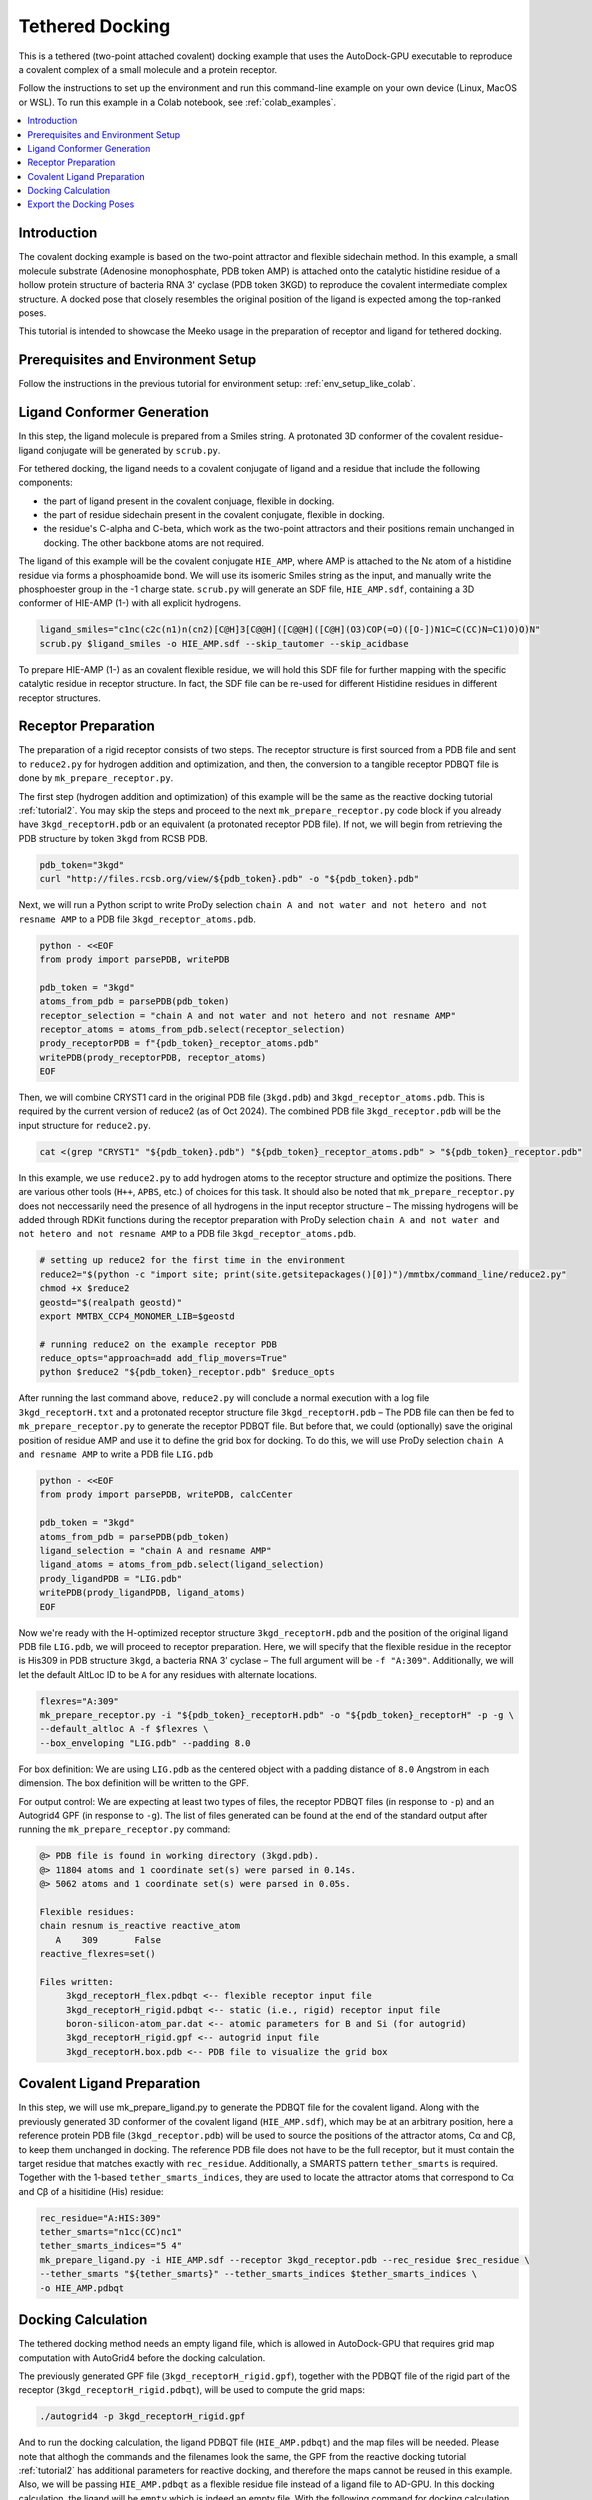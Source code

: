 .. _tutorial3:

=========================
Tethered Docking
=========================

This is a tethered (two-point attached covalent) docking example that uses the AutoDock-GPU executable to reproduce a covalent complex of a small molecule and a protein receptor.

Follow the instructions to set up the environment and run this command-line example on your own device (Linux, MacOS or WSL). To run this example in a Colab notebook, see :ref:`colab_examples`. 

.. contents::
   :local:
   :depth: 2

Introduction
============

The covalent docking example is based on the two-point attractor and flexible sidechain method. In this example, a small molecule substrate (Adenosine monophosphate, PDB token AMP) is attached onto the catalytic histidine residue of a hollow protein structure of bacteria RNA 3' cyclase (PDB token 3KGD) to reproduce the covalent intermediate complex structure. A docked pose that closely resembles the original position of the ligand is expected among the top-ranked poses. 

This tutorial is intended to showcase the Meeko usage in the preparation of receptor and ligand for tethered docking. 

Prerequisites and Environment Setup
===================================

Follow the instructions in the previous tutorial for environment setup: :ref:`env_setup_like_colab`. 

Ligand Conformer Generation
===========================

In this step, the ligand molecule is prepared from a Smiles string. A protonated 3D conformer of the covalent residue-ligand conjugate will be generated by ``scrub.py``. 

For tethered docking, the ligand needs to a covalent conjugate of ligand and a residue that include the following components:

- the part of ligand present in the covalent conjuage, flexible in docking.
- the part of residue sidechain present in the covalent conjugate, flexible in docking.
- the residue's C-alpha and C-beta, which work as the two-point attractors and their positions remain unchanged in docking. The other backbone atoms are not required.

.. image:: images/annotated_HIE_AMP.png
   :alt: highlighted AMP
   :width: 60%
   :align: center

The ligand of this example will be the covalent conjugate ``HIE_AMP``, where AMP is attached to the Nε atom of a histidine residue via forms a phosphoamide bond. We will use its isomeric Smiles string as the input, and manually write the phosphoester group in the -1 charge state. ``scrub.py`` will generate an SDF file, ``HIE_AMP.sdf``, containing a 3D conformer of HIE-AMP (1-) with all explicit hydrogens. 

.. code-block:: bash
   
    ligand_smiles="c1nc(c2c(n1)n(cn2)[C@H]3[C@@H]([C@@H]([C@H](O3)COP(=O)([O-])N1C=C(CC)N=C1)O)O)N"
    scrub.py $ligand_smiles -o HIE_AMP.sdf --skip_tautomer --skip_acidbase

To prepare HIE-AMP (1-) as an covalent flexible residue, we will hold this SDF file for further mapping with the specific catalytic residue in receptor structure. In fact, the SDF file can be re-used for different Histidine residues in different receptor structures. 

Receptor Preparation
===================

The preparation of a rigid receptor consists of two steps. The receptor structure is first sourced from a PDB file and sent to ``reduce2.py`` for hydrogen addition and optimization, and then, the conversion to a tangible receptor PDBQT file is done by ``mk_prepare_receptor.py``.

The first step (hydrogen addition and optimization) of this example will be the same as the reactive docking tutorial :ref:`tutorial2`. You may skip the steps and proceed to the next ``mk_prepare_receptor.py`` code block if you already have ``3kgd_receptorH.pdb`` or an equivalent (a protonated receptor PDB file). If not, we will begin from retrieving the PDB structure by token ``3kgd`` from RCSB PDB. 

.. code-block:: bash

   pdb_token="3kgd"
   curl "http://files.rcsb.org/view/${pdb_token}.pdb" -o "${pdb_token}.pdb"

Next, we will run a Python script to write ProDy selection ``chain A and not water and not hetero and not resname AMP`` to a PDB file ``3kgd_receptor_atoms.pdb``. 

.. code-block:: python

   python - <<EOF
   from prody import parsePDB, writePDB

   pdb_token = "3kgd"
   atoms_from_pdb = parsePDB(pdb_token)
   receptor_selection = "chain A and not water and not hetero and not resname AMP"
   receptor_atoms = atoms_from_pdb.select(receptor_selection)
   prody_receptorPDB = f"{pdb_token}_receptor_atoms.pdb"
   writePDB(prody_receptorPDB, receptor_atoms)
   EOF

Then, we will combine CRYST1 card in the original PDB file (``3kgd.pdb``) and ``3kgd_receptor_atoms.pdb``. This is required by the current version of reduce2 (as of Oct 2024). The combined PDB file ``3kgd_receptor.pdb`` will be the input structure for ``reduce2.py``. 

.. code-block:: bash

   cat <(grep "CRYST1" "${pdb_token}.pdb") "${pdb_token}_receptor_atoms.pdb" > "${pdb_token}_receptor.pdb"

In this example, we use ``reduce2.py`` to add hydrogen atoms to the receptor structure and optimize the positions. There are various other tools (``H++``, ``APBS``, etc.) of choices for this task. It should also be noted that ``mk_prepare_receptor.py`` does not neccessarily need the presence of all hydrogens in the input receptor structure – The missing hydrogens will be added through RDKit functions during the receptor preparation with ProDy selection ``chain A and not water and not hetero and not resname AMP`` to a PDB file ``3kgd_receptor_atoms.pdb``.  

.. code-block:: bash

   # setting up reduce2 for the first time in the environment
   reduce2="$(python -c "import site; print(site.getsitepackages()[0])")/mmtbx/command_line/reduce2.py"
   chmod +x $reduce2
   geostd="$(realpath geostd)"
   export MMTBX_CCP4_MONOMER_LIB=$geostd

   # running reduce2 on the example receptor PDB
   reduce_opts="approach=add add_flip_movers=True"
   python $reduce2 "${pdb_token}_receptor.pdb" $reduce_opts

After running the last command above, ``reduce2.py`` will conclude a normal execution with a log file ``3kgd_receptorH.txt`` and a protonated receptor structure file ``3kgd_receptorH.pdb`` – The PDB file can then be fed to ``mk_prepare_receptor.py`` to generate the receptor PDBQT file. But before that, we could (optionally) save the original position of residue AMP and use it to define the grid box for docking. To do this, we will use ProDy selection ``chain A and resname AMP`` to write a PDB file ``LIG.pdb``

.. code-block:: python

   python - <<EOF
   from prody import parsePDB, writePDB, calcCenter

   pdb_token = "3kgd"
   atoms_from_pdb = parsePDB(pdb_token)
   ligand_selection = "chain A and resname AMP"
   ligand_atoms = atoms_from_pdb.select(ligand_selection)
   prody_ligandPDB = "LIG.pdb"
   writePDB(prody_ligandPDB, ligand_atoms)
   EOF

Now we're ready with the H-optimized receptor structure ``3kgd_receptorH.pdb`` and the position of the original ligand PDB file ``LIG.pdb``, we will proceed to receptor preparation. Here, we will specify that the flexible residue in the receptor is His309 in PDB structure ``3kgd``, a bacteria RNA 3’ cyclase – The full argument will be ``-f "A:309"``. Additionally, we will let the default AltLoc ID to be ``A`` for any residues with alternate locations. 

.. code-block:: bash

   flexres="A:309"
   mk_prepare_receptor.py -i "${pdb_token}_receptorH.pdb" -o "${pdb_token}_receptorH" -p -g \
   --default_altloc A -f $flexres \
   --box_enveloping "LIG.pdb" --padding 8.0 

For box definition: We are using ``LIG.pdb`` as the centered object with a padding distance of ``8.0`` Angstrom in each dimension. The box definition will be written to the GPF. 

For output control: We are expecting at least two types of files, the receptor PDBQT files (in response to ``-p``) and an Autogrid4 GPF (in response to ``-g``). The list of files generated can be found at the end of the standard output after running the ``mk_prepare_receptor.py`` command: 

.. code-block:: bash

   @> PDB file is found in working directory (3kgd.pdb).
   @> 11804 atoms and 1 coordinate set(s) were parsed in 0.14s.
   @> 5062 atoms and 1 coordinate set(s) were parsed in 0.05s.

   Flexible residues:
   chain resnum is_reactive reactive_atom
      A    309       False              
   reactive_flexres=set()

   Files written:
        3kgd_receptorH_flex.pdbqt <-- flexible receptor input file
        3kgd_receptorH_rigid.pdbqt <-- static (i.e., rigid) receptor input file
        boron-silicon-atom_par.dat <-- atomic parameters for B and Si (for autogrid)
        3kgd_receptorH_rigid.gpf <-- autogrid input file
        3kgd_receptorH.box.pdb <-- PDB file to visualize the grid box

Covalent Ligand Preparation
========================

In this step, we will use mk_prepare_ligand.py to generate the PDBQT file for the covalent ligand. Along with the previously generated 3D conformer of the covalent ligand (``HIE_AMP.sdf``), which may be at an arbitrary position, here a reference protein PDB file (``3kgd_receptor.pdb``) will be used to source the positions of the attractor atoms, Cα and Cβ, to keep them unchanged in docking. The reference PDB file does not have to be the full receptor, but it must contain the target residue that matches exactly with ``rec_residue``. Additionally, a SMARTS pattern ``tether_smarts`` is required. Together with the 1-based ``tether_smarts_indices``, they are used to locate the attractor atoms that correspond to Cα and Cβ of a hisitidine (His) residue:

.. code-block:: bash

   rec_residue="A:HIS:309"
   tether_smarts="n1cc(CC)nc1"
   tether_smarts_indices="5 4"
   mk_prepare_ligand.py -i HIE_AMP.sdf --receptor 3kgd_receptor.pdb --rec_residue $rec_residue \
   --tether_smarts "${tether_smarts}" --tether_smarts_indices $tether_smarts_indices \
   -o HIE_AMP.pdbqt

Docking Calculation
===================

The tethered docking method needs an empty ligand file, which is allowed in AutoDock-GPU that requires grid map computation with AutoGrid4 before the docking calculation. 

The previously generated GPF file (``3kgd_receptorH_rigid.gpf``), together with the PDBQT file of the rigid part of the receptor (``3kgd_receptorH_rigid.pdbqt``), will be used to compute the grid maps: 

.. code-block:: bash

   ./autogrid4 -p 3kgd_receptorH_rigid.gpf

And to run the docking calculation, the ligand PDBQT file (``HIE_AMP.pdbqt``) and the map files will be needed. Please note that althogh the commands and the filenames look the same, the GPF from the reactive docking tutorial :ref:`tutorial2` has additional parameters for reactive docking, and therefore the maps cannot be reused in this example. Also, we will be passing ``HIE_AMP.pdbqt`` as a flexible residue file instead of a ligand file to AD-GPU. In this docking calculation, the ligand will be ``empty`` which is indeed an empty file. With the following command for docking calculation, the output file will have basename ``HIE_AMP``.  

.. code-block:: bash

   touch empty
   ./adgpu --lfile empty --flexres HIE_AMP.pdbqt \
   --ffile 3kgd_receptorH_rigid.maps.fld\
   --resnam HIE_AMP

If you're running these calculations on Google T4 backends, here are the pre-compiled executables of autogrid4 and adgpu specifically for T4: :ref:`T4_executables` 

Export the Docking Poses
========================

``mk_export.py`` is a command-line script in Meeko to export docking poses from PDBQT or DLG formats. For this example, if we want to export the docking poses to a (possibly multi-model) SDF file with fully explicit hydrogens, we can use the ``-k`` option to keep the covalent ligand which is treated as a flexible residue: 

.. code-block:: bash

    mk_export.py HIE_AMP.dlg -s 3kgd_HIE_AMP_adgpu_out.sdf -k

It is also possible to export the docking poses to a multi-model PDB file with updated conformatons of His309 and the covalently bonded AMP. To do this, we need a receptor JSON file that could be generated with ``mk_prepare_receptor.py`` option ``-j`` during the receptor preparation. 

.. code-block:: bash

   # rerun as needed to generate the receptor json file
   flexres="A:309"
   mk_prepare_receptor.py -i "${pdb_token}_receptorH.pdb" -o "${pdb_token}_receptorH" -j \
   --default_altloc A -f $flexres \
   --box_enveloping "LIG.pdb" --padding 8.0 

   mk_export.py HIE_AMP.dlg -s 3kgd_HIE_AMP_adgpu_out.sdf -k 3kgd_receptorH.json -p 3kgd_HIE_AMP_adgpu_out.pdb